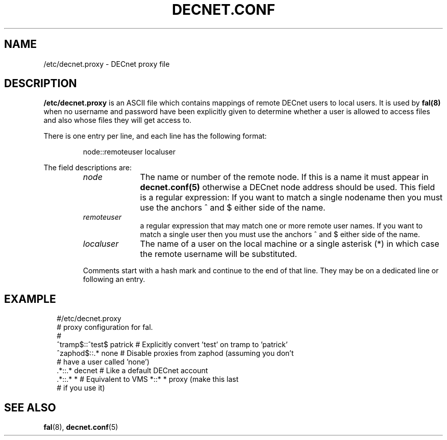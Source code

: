 .TH DECNET.CONF 5 "8 August 2002"  "DECnet for Linux"
.SH NAME
/etc/decnet.proxy \- DECnet proxy file
.SH DESCRIPTION
.B /etc/decnet.proxy
is an ASCII file which contains mappings of remote DECnet users to local
users. It is used by
.B fal(8)
when no username and password have been
explicitly given to determine whether a user is allowed to access files and
also whose files they will get access to.
.PP
There is one entry per line, and each line has the following format:
.sp
.RS
node::remoteuser localuser
.RE
.sp
The field descriptions are:
.sp
.RS
.TP 1.0in
.I node
The name or number of the remote node. If this is a name it must appear in
.B decnet.conf(5)
otherwise a DECnet node address should be used. This field is a regular expression:
If you want to match a single nodename then you must use the anchors ^ and $ either side
of the name.
.TP
.I remoteuser
a regular expression that may match one or more remote user names. If you want
to match a single user then you must use the anchors ^ and $ either side of
the name.
.TP
.I localuser
The name of a user on the local machine or a single asterisk (*) in which case
the remote username will be substituted.
.BR
.PP
Comments start with a hash mark and continue to the end of that line. They may
be on a dedicated line or following an entry.

.SH EXAMPLE
.nf
.ft CW
.in +2n
 #/etc/decnet.proxy
 # proxy configuration for fal.
 #
 ^tramp$::^test$ patrick  # Explicitly convert 'test' on tramp to 'patrick'
 ^zaphod$::.*    none     # Disable proxies from zaphod (assuming you don't
                          #   have a user called 'none')
 .*::.* decnet            # Like a default DECnet account
 .*::.* *                 # Equivalent to VMS *::* * proxy (make this last
                          #   if you use it)
.br
.SH SEE ALSO
.BR fal "(8), " decnet.conf "(5)"
